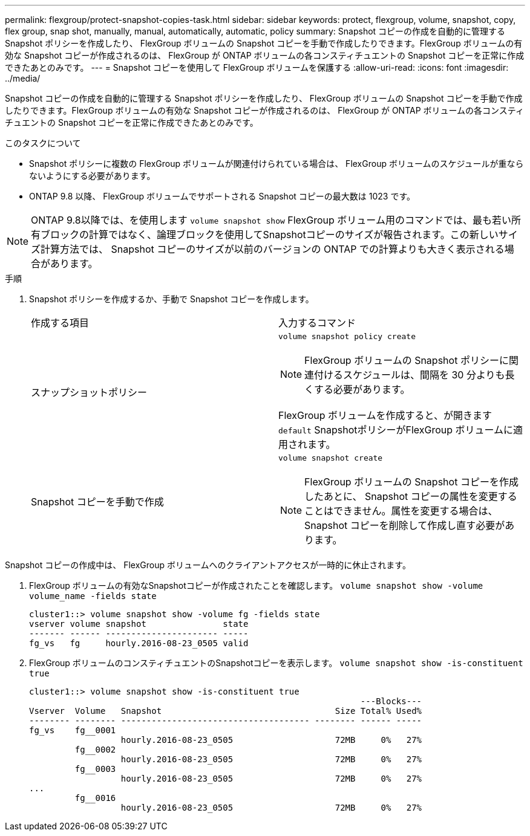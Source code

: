 ---
permalink: flexgroup/protect-snapshot-copies-task.html 
sidebar: sidebar 
keywords: protect, flexgroup, volume, snapshot, copy, flex group, snap shot, manually, manual, automatically, automatic, policy 
summary: Snapshot コピーの作成を自動的に管理する Snapshot ポリシーを作成したり、 FlexGroup ボリュームの Snapshot コピーを手動で作成したりできます。FlexGroup ボリュームの有効な Snapshot コピーが作成されるのは、 FlexGroup が ONTAP ボリュームの各コンスティチュエントの Snapshot コピーを正常に作成できたあとのみです。 
---
= Snapshot コピーを使用して FlexGroup ボリュームを保護する
:allow-uri-read: 
:icons: font
:imagesdir: ../media/


[role="lead"]
Snapshot コピーの作成を自動的に管理する Snapshot ポリシーを作成したり、 FlexGroup ボリュームの Snapshot コピーを手動で作成したりできます。FlexGroup ボリュームの有効な Snapshot コピーが作成されるのは、 FlexGroup が ONTAP ボリュームの各コンスティチュエントの Snapshot コピーを正常に作成できたあとのみです。

.このタスクについて
* Snapshot ポリシーに複数の FlexGroup ボリュームが関連付けられている場合は、 FlexGroup ボリュームのスケジュールが重ならないようにする必要があります。
* ONTAP 9.8 以降、 FlexGroup ボリュームでサポートされる Snapshot コピーの最大数は 1023 です。



NOTE: ONTAP 9.8以降では、を使用します `volume snapshot show` FlexGroup ボリューム用のコマンドでは、最も若い所有ブロックの計算ではなく、論理ブロックを使用してSnapshotコピーのサイズが報告されます。この新しいサイズ計算方法では、 Snapshot コピーのサイズが以前のバージョンの ONTAP での計算よりも大きく表示される場合があります。

.手順
. Snapshot ポリシーを作成するか、手動で Snapshot コピーを作成します。
+
|===


| 作成する項目 | 入力するコマンド 


 a| 
スナップショットポリシー
 a| 
`volume snapshot policy create`


NOTE: FlexGroup ボリュームの Snapshot ポリシーに関連付けるスケジュールは、間隔を 30 分よりも長くする必要があります。

FlexGroup ボリュームを作成すると、が開きます `default` SnapshotポリシーがFlexGroup ボリュームに適用されます。



 a| 
Snapshot コピーを手動で作成
 a| 
`volume snapshot create`


NOTE: FlexGroup ボリュームの Snapshot コピーを作成したあとに、 Snapshot コピーの属性を変更することはできません。属性を変更する場合は、 Snapshot コピーを削除して作成し直す必要があります。

|===


Snapshot コピーの作成中は、 FlexGroup ボリュームへのクライアントアクセスが一時的に休止されます。

. FlexGroup ボリュームの有効なSnapshotコピーが作成されたことを確認します。 `volume snapshot show -volume volume_name -fields state`
+
[listing]
----
cluster1::> volume snapshot show -volume fg -fields state
vserver volume snapshot               state
------- ------ ---------------------- -----
fg_vs   fg     hourly.2016-08-23_0505 valid
----
. FlexGroup ボリュームのコンスティチュエントのSnapshotコピーを表示します。 `volume snapshot show -is-constituent true`
+
[listing]
----
cluster1::> volume snapshot show -is-constituent true
                                                                 ---Blocks---
Vserver  Volume   Snapshot                                  Size Total% Used%
-------- -------- ------------------------------------- -------- ------ -----
fg_vs    fg__0001
                  hourly.2016-08-23_0505                    72MB     0%   27%
         fg__0002
                  hourly.2016-08-23_0505                    72MB     0%   27%
         fg__0003
                  hourly.2016-08-23_0505                    72MB     0%   27%
...
         fg__0016
                  hourly.2016-08-23_0505                    72MB     0%   27%
----

